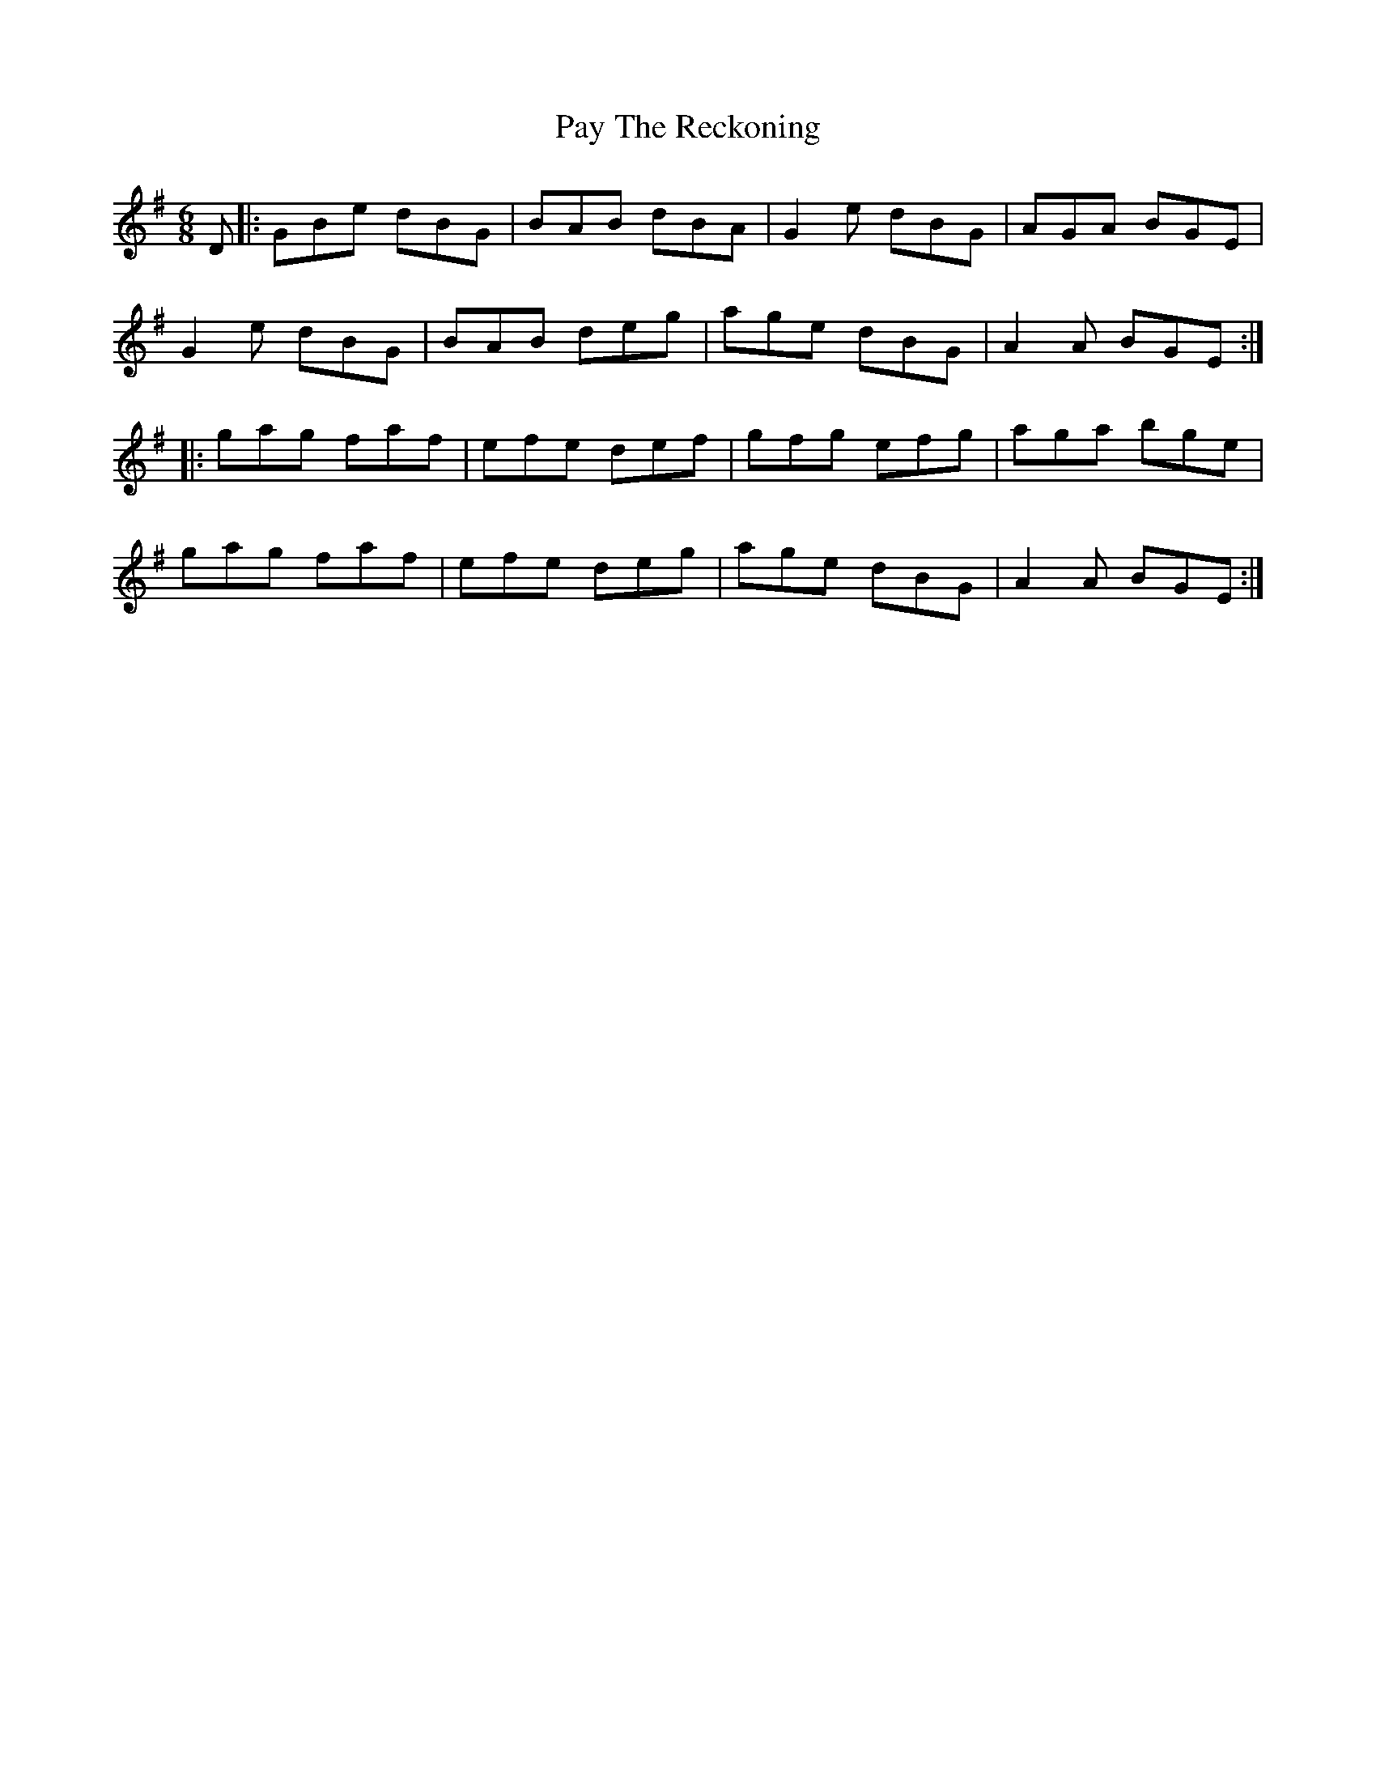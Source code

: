 X: 31874
T: Pay The Reckoning
R: jig
M: 6/8
K: Gmajor
D|:GBe dBG|BAB dBA|G2e dBG|AGA BGE|
G2e dBG|BAB deg|age dBG|A2A BGE:|
|:gag faf|efe def|gfg efg|aga bge|
gag faf|efe deg|age dBG|A2A BGE:|

